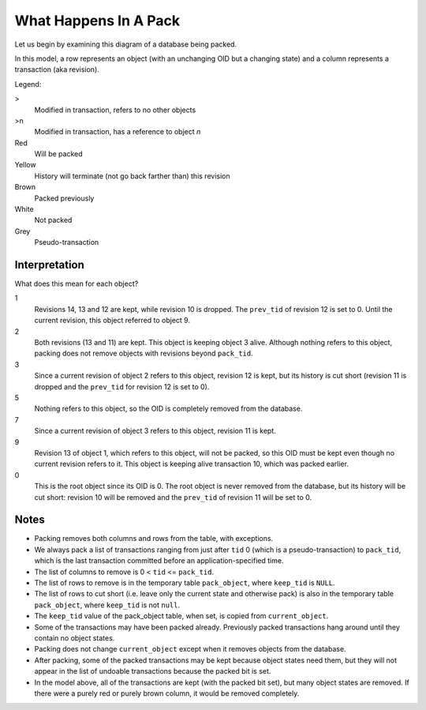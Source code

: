 ========================
 What Happens In A Pack
========================

Let us begin by examining this diagram of a database being packed.

In this model, a row represents an object (with an unchanging OID but
a changing state) and a column represents a transaction (aka
revision).


Legend:

>
  Modified in transaction, refers to no other objects
>n
  Modified in transaction, has a reference to object *n*
Red
  Will be packed
Yellow
  History will terminate (not go back farther than) this revision
Brown
  Packed previously
White
  Not packed
Grey
  Pseudo-transaction

.. image:: pack_policy.png

Interpretation
==============

What does this mean for each object?

1
  Revisions 14, 13 and 12 are kept, while revision 10 is dropped.
  The ``prev_tid`` of revision 12 is set to 0. Until the current revision,
  this object referred to object 9.
2
  Both revisions (13 and 11) are kept. This object is keeping object
  3 alive. Although nothing refers to this object, packing does not
  remove objects with revisions beyond ``pack_tid``.
3
  Since a current revision of object 2 refers to this object,
  revision 12 is kept, but its history is cut short (revision 11 is
  dropped and the ``prev_tid`` for revision 12 is set to 0).
5
  Nothing refers to this object, so the OID is completely removed from
  the database.
7
  Since a current revision of object 3 refers to this object, revision
  11 is kept.
9
  Revision 13 of object 1, which refers to this object, will not be
  packed, so this OID must be kept even though no current revision
  refers to it. This object is keeping alive transaction 10, which was
  packed earlier.
0
  This is the root object since its OID is 0. The root object is
  never removed from the database, but its history will be cut short:
  revision 10 will be removed and the ``prev_tid`` of revision 11 will be
  set to 0.

Notes
=====

* Packing removes both columns and rows from the table, with exceptions.

* We always pack a list of transactions ranging from just after ``tid`` 0
  (which is a pseudo-transaction) to ``pack_tid``, which is the last
  transaction committed before an application-specified time.

* The list of columns to remove is 0 < ``tid`` <= ``pack_tid``.

* The list of rows to remove is in the temporary table
  ``pack_object``, where ``keep_tid`` is ``NULL``.

* The list of rows to cut short (i.e. leave only the current state and
  otherwise pack) is also in the temporary table ``pack_object``, where
  ``keep_tid`` is not ``null``.

* The ``keep_tid`` value of the pack_object table, when set, is copied
  from ``current_object``.

* Some of the transactions may have been packed already. Previously
  packed transactions hang around until they contain no object states.

* Packing does not change ``current_object`` except when it removes
  objects from the database.

* After packing, some of the packed transactions may be kept because
  object states need them, but they will not appear in the list of
  undoable transactions because the packed bit is set.

* In the model above, all of the transactions are kept (with the
  packed bit set), but many object states are removed. If there were a
  purely red or purely brown column, it would be removed completely.
